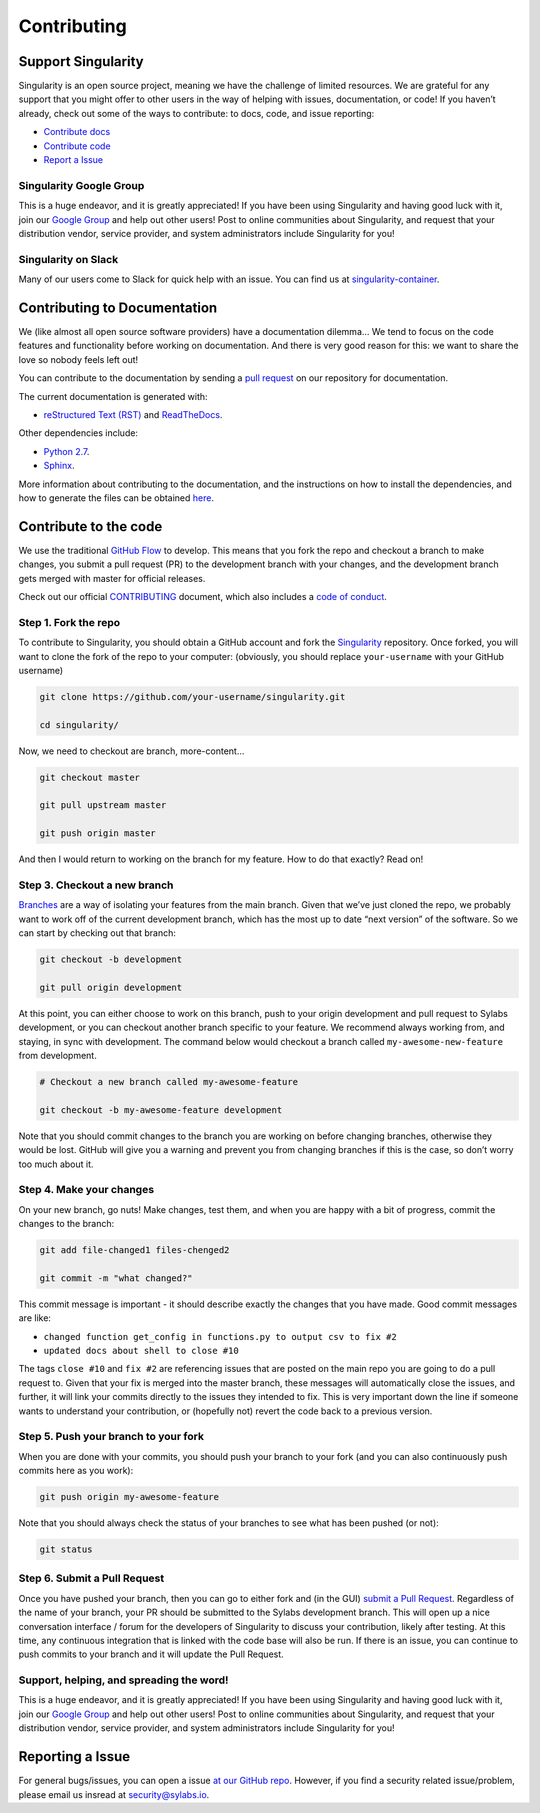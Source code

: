 .. _contributing:

============
Contributing
============

-------------------
Support Singularity
-------------------

Singularity is an open source project, meaning we have the challenge of limited resources.
We are grateful for any support that you might offer to other users in the way of helping with issues, documentation,
or code! If you haven’t already, check out some of the ways to contribute: to docs, code, and issue reporting:

-  `Contribute docs <#contributing-to-documentation>`_

-  `Contribute code <#contribute-to-the-code>`_

-  `Report a Issue <#reporting-a-issue>`_


Singularity Google Group
========================

This is a huge endeavor, and it is greatly appreciated! If you have been using Singularity and having good luck with it,
join our `Google Group <https://groups.google.com/a/lbl.gov/forum/#!forum/singularity>`_  and help out other users! Post to online communities about Singularity, and request that your distribution vendor,
service provider, and system administrators include Singularity for you!

Singularity on Slack
====================

Many of our users come to Slack for quick help with an issue. You can find us at `singularity-container <https://singularity-container.slack.com/>`_.

.. _contributing-to-documentation:

-----------------------------
Contributing to Documentation
-----------------------------

We (like almost all open source software providers) have a documentation dilemma… We tend to focus on the code features and functionality before working on documentation. And there is very good reason for this: we want to share the love so nobody feels left out!

You can contribute to the documentation by sending a `pull request <https://help.github.com/articles/about-pull-requests/>`_ on our repository for documentation.

The current documentation is generated with:

- `reStructured Text (RST) <http://docutils.sourceforge.net/rst.html>`_ and `ReadTheDocs <https://readthedocs.org/>`_.

Other dependencies include:

- `Python 2.7 <https://www.python.org/download/releases/2.7/>`_.

- `Sphinx <https://pypi.org/project/Sphinx/>`_.

More information about contributing to the documentation, and the instructions on how to install the dependencies, and how to generate the files can be obtained `here <https://github.com/sylabs/singularity-userdocs#singularity-user-docs>`_.

.. _contribute-to-the-code:

----------------------
Contribute to the code
----------------------

We use the traditional `GitHub Flow <https://guides.github.com/introduction/flow/>`_ to develop. This means that you fork the repo and checkout a branch to make changes, you submit a pull request (PR) to the development branch with your changes, and the development branch gets merged with master for official releases.

Check out our official `CONTRIBUTING <https://github.com/sylabs/singularity/blob/master/CONTRIBUTING.md>`_ document, which also includes a `code of conduct <https://github.com/sylabs/singularity/blob/master/CONTRIBUTING.md#code-of-conduct>`_.


Step 1. Fork the repo
=====================

To contribute to Singularity, you should obtain a GitHub account and fork the `Singularity <https://github.com/sylabs/singularity>`_ repository. Once forked, you will want to clone the fork of the repo to your computer: (obviously, you should replace ``your-username`` with your GitHub username)

.. code-block:: none

    git clone https://github.com/your-username/singularity.git

    cd singularity/


Now, we need to checkout are branch, more-content...

.. code-block:: none

    git checkout master
    
    git pull upstream master
    
    git push origin master


And then I would return to working on the branch for my feature. How to do that exactly? Read on!

Step 3. Checkout a new branch
=============================

`Branches <https://guides.github.com/introduction/flow//>`_ are a way of isolating your features from the main branch. Given that we’ve just cloned the repo, we probably want to work off of the current development branch, which has the most up to date “next version” of the software. So we can start by checking out that branch:

.. code-block:: none

    git checkout -b development
    
    git pull origin development


At this point, you can either choose to work on this branch, push to your origin development and pull request to Sylabs development, or you can checkout another branch specific to your feature. We recommend always working from, and staying, in sync with development. The command below would checkout a branch called ``my-awesome-new-feature`` from development.

.. code-block:: none

    # Checkout a new branch called my-awesome-feature
    
    git checkout -b my-awesome-feature development

Note that you should commit changes to the branch you are working on before changing branches, otherwise they would be lost. GitHub will give you a warning and prevent you from changing branches if this is the case, so don’t worry too much about it.


Step 4. Make your changes
=========================

On your new branch, go nuts! Make changes, test them, and when you are happy with a bit of progress, commit the changes to
the branch:

.. code-block:: none

    git add file-changed1 files-chenged2
    
    git commit -m "what changed?"

This commit message is important - it should describe exactly the changes that you have made. Good commit messages are like:

- ``changed function get_config in functions.py to output csv to fix #2``

- ``updated docs about shell to close #10``

The tags ``close #10`` and ``fix #2`` are referencing issues that are posted on the main repo you are going to do a pull request to. Given that your fix is merged into the master branch, these messages will automatically close the issues, and further, it will link your commits directly to the issues they intended to fix. This is very important down the line if someone wants to understand your contribution, or (hopefully not) revert the code back to a previous version.

Step 5. Push your branch to your fork
=====================================

When you are done with your commits, you should push your branch to your fork (and you can also continuously push commits here as you work):

.. code-block:: none

    git push origin my-awesome-feature


Note that you should always check the status of your branches to see what has been pushed (or not):

.. code-block:: none

    git status


Step 6. Submit a Pull Request
=============================

Once you have pushed your branch, then you can go to either fork and (in the GUI) `submit a Pull Request
<https://help.github.com/articles/creating-a-pull-request/>`_. Regardless of the name of your branch, your PR should be
submitted to the Sylabs development branch. This will open up a nice conversation interface / forum for the developers of
Singularity to discuss your contribution, likely after testing. At this time, any continuous integration that is linked with
the code base will also be run. If there is an issue, you can continue to push commits to your branch and it will update the
Pull Request.

Support, helping, and spreading the word!
========================================

This is a huge endeavor, and it is greatly appreciated! If you have been using Singularity and having good luck with it, join our `Google Group <https://groups.google.com/a/lbl.gov/forum/#!forum/singularity>`_ and help out other users! Post to online communities about Singularity, and request that your distribution vendor, service provider, and system administrators include Singularity for you!

.. _report-a-issue:

-----------------
Reporting a Issue
-----------------


For general bugs/issues, you can open a issue `at our GitHub repo <https://github.com/sylabs/singularity>`_. However, if you find a security related issue/problem, please email us insread at security@sylabs.io.




